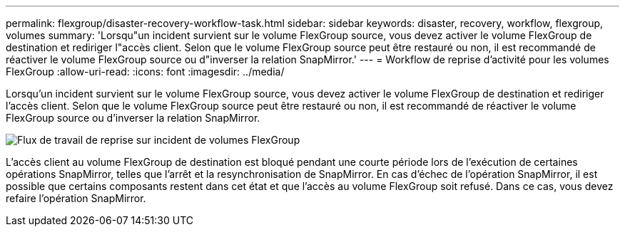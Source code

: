 ---
permalink: flexgroup/disaster-recovery-workflow-task.html 
sidebar: sidebar 
keywords: disaster, recovery, workflow, flexgroup, volumes 
summary: 'Lorsqu"un incident survient sur le volume FlexGroup source, vous devez activer le volume FlexGroup de destination et rediriger l"accès client. Selon que le volume FlexGroup source peut être restauré ou non, il est recommandé de réactiver le volume FlexGroup source ou d"inverser la relation SnapMirror.' 
---
= Workflow de reprise d'activité pour les volumes FlexGroup
:allow-uri-read: 
:icons: font
:imagesdir: ../media/


[role="lead"]
Lorsqu'un incident survient sur le volume FlexGroup source, vous devez activer le volume FlexGroup de destination et rediriger l'accès client. Selon que le volume FlexGroup source peut être restauré ou non, il est recommandé de réactiver le volume FlexGroup source ou d'inverser la relation SnapMirror.

image::../media/flexgroup-dr-activation.gif[Flux de travail de reprise sur incident de volumes FlexGroup]

L'accès client au volume FlexGroup de destination est bloqué pendant une courte période lors de l'exécution de certaines opérations SnapMirror, telles que l'arrêt et la resynchronisation de SnapMirror. En cas d'échec de l'opération SnapMirror, il est possible que certains composants restent dans cet état et que l'accès au volume FlexGroup soit refusé. Dans ce cas, vous devez refaire l'opération SnapMirror.
